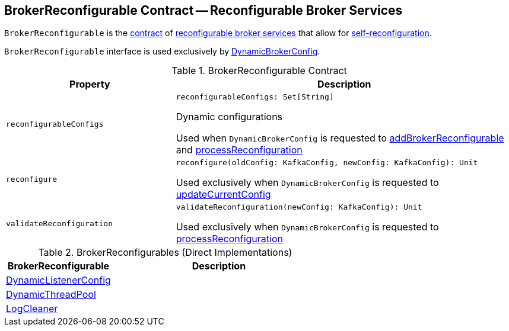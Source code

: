 == [[BrokerReconfigurable]] BrokerReconfigurable Contract -- Reconfigurable Broker Services

`BrokerReconfigurable` is the <<contract, contract>> of <<implementations, reconfigurable broker services>> that allow for <<reconfigure, self-reconfiguration>>.

`BrokerReconfigurable` interface is used exclusively by <<kafka-server-DynamicBrokerConfig.adoc#, DynamicBrokerConfig>>.

[[contract]]
.BrokerReconfigurable Contract
[cols="1m,2",options="header",width="100%"]
|===
| Property
| Description

| reconfigurableConfigs
a| [[reconfigurableConfigs]]

[source, scala]
----
reconfigurableConfigs: Set[String]
----

Dynamic configurations

Used when `DynamicBrokerConfig` is requested to <<kafka-server-DynamicBrokerConfig.adoc#addBrokerReconfigurable, addBrokerReconfigurable>> and <<kafka-server-DynamicBrokerConfig.adoc#processReconfiguration, processReconfiguration>>

| reconfigure
a| [[reconfigure]]

[source, scala]
----
reconfigure(oldConfig: KafkaConfig, newConfig: KafkaConfig): Unit
----

Used exclusively when `DynamicBrokerConfig` is requested to <<kafka-server-DynamicBrokerConfig.adoc#updateCurrentConfig, updateCurrentConfig>>

| validateReconfiguration
a| [[validateReconfiguration]]

[source, scala]
----
validateReconfiguration(newConfig: KafkaConfig): Unit
----

Used exclusively when `DynamicBrokerConfig` is requested to <<kafka-server-DynamicBrokerConfig.adoc#processReconfiguration, processReconfiguration>>
|===

[[implementations]]
.BrokerReconfigurables (Direct Implementations)
[cols="1,2",options="header",width="100%"]
|===
| BrokerReconfigurable
| Description

| <<kafka-server-DynamicListenerConfig.adoc#, DynamicListenerConfig>>
| [[DynamicListenerConfig]]

| <<kafka-server-DynamicThreadPool.adoc#, DynamicThreadPool>>
| [[DynamicThreadPool]]

| <<kafka-log-LogCleaner.adoc#, LogCleaner>>
| [[LogCleaner]]

|===
